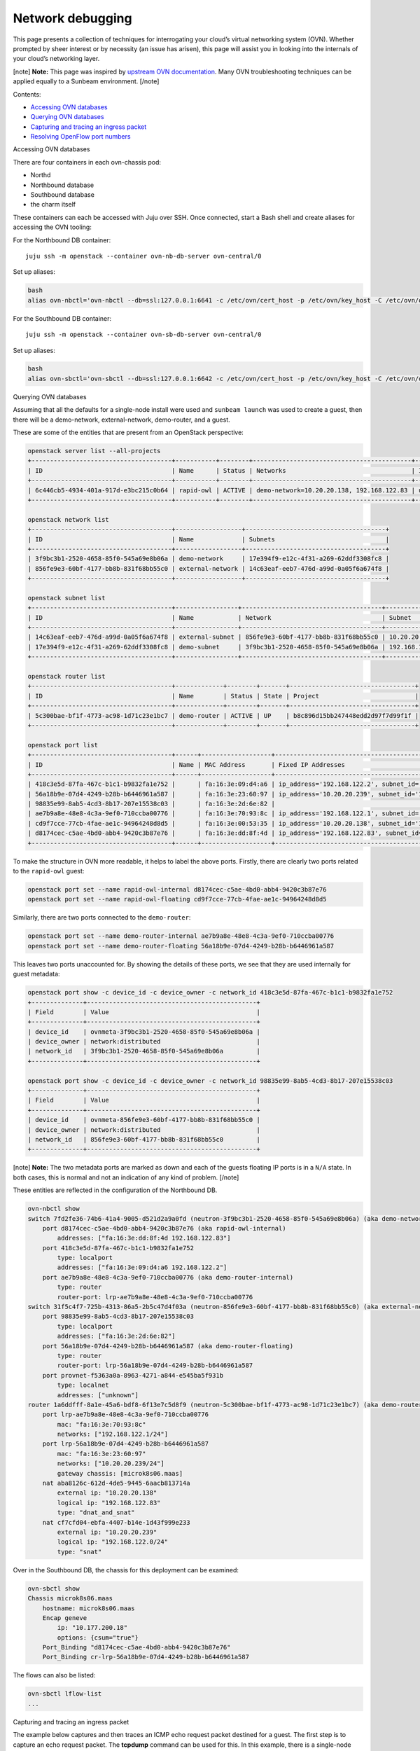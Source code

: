 Network debugging
=================

This page presents a collection of techniques for interrogating your
cloud’s virtual networking system (OVN). Whether prompted by sheer
interest or by necessity (an issue has arisen), this page will assist
you in looking into the internals of your cloud’s networking layer.

[note] **Note:** This page was inspired by `upstream OVN
documentation <https://docs.ovn.org/en/latest/tutorials/ovn-openstack.html>`__.
Many OVN troubleshooting techniques can be applied equally to a Sunbeam
environment. [/note]

Contents:

-  `Accessing OVN databases <#heading--accessing-ovn-databases>`__
-  `Querying OVN databases <#heading--accessing-ovn-databases>`__
-  `Capturing and tracing an ingress
   packet <#heading--capturing-and-tracing-an-ingress-packet>`__
-  `Resolving OpenFlow port
   numbers <#heading--resolving-openflow-port-numbers>`__

.. raw:: html

   <h2 id="heading--accessing-ovn-databases">

Accessing OVN databases

.. raw:: html

   </h2>

There are four containers in each ovn-chassis pod:

-  Northd
-  Northbound database
-  Southbound database
-  the charm itself

These containers can each be accessed with Juju over SSH. Once
connected, start a Bash shell and create aliases for accessing the OVN
tooling:

For the Northbound DB container:

::

   juju ssh -m openstack --container ovn-nb-db-server ovn-central/0

Set up aliases:

.. code:: text

   bash
   alias ovn-nbctl='ovn-nbctl --db=ssl:127.0.0.1:6641 -c /etc/ovn/cert_host -p /etc/ovn/key_host -C /etc/ovn/ovn-central.crt'

For the Southbound DB container:

::

   juju ssh -m openstack --container ovn-sb-db-server ovn-central/0

Set up aliases:

.. code:: text

   bash
   alias ovn-sbctl='ovn-sbctl --db=ssl:127.0.0.1:6642 -c /etc/ovn/cert_host -p /etc/ovn/key_host -C /etc/ovn/ovn-central.crt'

.. raw:: html

   <h2 id="heading--querying-ovn-databases">

Querying OVN databases

.. raw:: html

   </h2>

Assuming that all the defaults for a single-node install were used and
``sunbeam launch`` was used to create a guest, then there will be a
demo-network, external-network, demo-router, and a guest.

These are some of the entities that are present from an OpenStack
perspective:

.. code:: text

   openstack server list --all-projects
   +--------------------------------------+-----------+--------+-------------------------------------------+--------+---------+
   | ID                                   | Name      | Status | Networks                                  | Image  | Flavor  |
   +--------------------------------------+-----------+--------+-------------------------------------------+--------+---------+
   | 6c446cb5-4934-401a-917d-e3bc215c0b64 | rapid-owl | ACTIVE | demo-network=10.20.20.138, 192.168.122.83 | ubuntu | m1.tiny |
   +--------------------------------------+-----------+--------+-------------------------------------------+--------+---------+

   openstack network list
   +--------------------------------------+------------------+--------------------------------------+
   | ID                                   | Name             | Subnets                              |
   +--------------------------------------+------------------+--------------------------------------+
   | 3f9bc3b1-2520-4658-85f0-545a69e8b06a | demo-network     | 17e394f9-e12c-4f31-a269-62ddf3308fc8 |
   | 856fe9e3-60bf-4177-bb8b-831f68bb55c0 | external-network | 14c63eaf-eeb7-476d-a99d-0a05f6a674f8 |
   +--------------------------------------+------------------+--------------------------------------+

   openstack subnet list
   +--------------------------------------+-----------------+--------------------------------------+------------------+
   | ID                                   | Name            | Network                              | Subnet           |
   +--------------------------------------+-----------------+--------------------------------------+------------------+
   | 14c63eaf-eeb7-476d-a99d-0a05f6a674f8 | external-subnet | 856fe9e3-60bf-4177-bb8b-831f68bb55c0 | 10.20.20.0/24    |
   | 17e394f9-e12c-4f31-a269-62ddf3308fc8 | demo-subnet     | 3f9bc3b1-2520-4658-85f0-545a69e8b06a | 192.168.122.0/24 |
   +--------------------------------------+-----------------+--------------------------------------+------------------+

   openstack router list
   +--------------------------------------+-------------+--------+-------+----------------------------------+
   | ID                                   | Name        | Status | State | Project                          |
   +--------------------------------------+-------------+--------+-------+----------------------------------+
   | 5c300bae-bf1f-4773-ac98-1d71c23e1bc7 | demo-router | ACTIVE | UP    | b8c896d15bb247448edd2d97f7d99f1f |
   +--------------------------------------+-------------+--------+-------+----------------------------------+

   openstack port list
   +--------------------------------------+------+-------------------+-------------------------------------------------------------------------------+--------+
   | ID                                   | Name | MAC Address       | Fixed IP Addresses                                                            | Status |
   +--------------------------------------+------+-------------------+-------------------------------------------------------------------------------+--------+
   | 418c3e5d-87fa-467c-b1c1-b9832fa1e752 |      | fa:16:3e:09:d4:a6 | ip_address='192.168.122.2', subnet_id='17e394f9-e12c-4f31-a269-62ddf3308fc8'  | DOWN   |
   | 56a18b9e-07d4-4249-b28b-b6446961a587 |      | fa:16:3e:23:60:97 | ip_address='10.20.20.239', subnet_id='14c63eaf-eeb7-476d-a99d-0a05f6a674f8'   | ACTIVE |
   | 98835e99-8ab5-4cd3-8b17-207e15538c03 |      | fa:16:3e:2d:6e:82 |                                                                               | DOWN   |
   | ae7b9a8e-48e8-4c3a-9ef0-710ccba00776 |      | fa:16:3e:70:93:8c | ip_address='192.168.122.1', subnet_id='17e394f9-e12c-4f31-a269-62ddf3308fc8'  | ACTIVE |
   | cd9f7cce-77cb-4fae-ae1c-94964248d8d5 |      | fa:16:3e:00:53:35 | ip_address='10.20.20.138', subnet_id='14c63eaf-eeb7-476d-a99d-0a05f6a674f8'   | N/A    |
   | d8174cec-c5ae-4bd0-abb4-9420c3b87e76 |      | fa:16:3e:dd:8f:4d | ip_address='192.168.122.83', subnet_id='17e394f9-e12c-4f31-a269-62ddf3308fc8' | ACTIVE |
   +--------------------------------------+------+-------------------+-------------------------------------------------------------------------------+--------+

To make the structure in OVN more readable, it helps to label the above
ports. Firstly, there are clearly two ports related to the ``rapid-owl``
guest:

.. code:: text

   openstack port set --name rapid-owl-internal d8174cec-c5ae-4bd0-abb4-9420c3b87e76
   openstack port set --name rapid-owl-floating cd9f7cce-77cb-4fae-ae1c-94964248d8d5

Similarly, there are two ports connected to the ``demo-router``:

.. code:: text

   openstack port set --name demo-router-internal ae7b9a8e-48e8-4c3a-9ef0-710ccba00776
   openstack port set --name demo-router-floating 56a18b9e-07d4-4249-b28b-b6446961a587

This leaves two ports unaccounted for. By showing the details of these
ports, we see that they are used internally for guest metadata:

.. code:: text

   openstack port show -c device_id -c device_owner -c network_id 418c3e5d-87fa-467c-b1c1-b9832fa1e752
   +--------------+----------------------------------------------+
   | Field        | Value                                        |
   +--------------+----------------------------------------------+
   | device_id    | ovnmeta-3f9bc3b1-2520-4658-85f0-545a69e8b06a |
   | device_owner | network:distributed                          |
   | network_id   | 3f9bc3b1-2520-4658-85f0-545a69e8b06a         |
   +--------------+----------------------------------------------+

   openstack port show -c device_id -c device_owner -c network_id 98835e99-8ab5-4cd3-8b17-207e15538c03
   +--------------+----------------------------------------------+
   | Field        | Value                                        |
   +--------------+----------------------------------------------+
   | device_id    | ovnmeta-856fe9e3-60bf-4177-bb8b-831f68bb55c0 |
   | device_owner | network:distributed                          |
   | network_id   | 856fe9e3-60bf-4177-bb8b-831f68bb55c0         |
   +--------------+----------------------------------------------+

[note] **Note:** The two metadata ports are marked as down and each of
the guests floating IP ports is in a ``N/A`` state. In both cases, this
is normal and not an indication of any kind of problem. [/note]

These entities are reflected in the configuration of the Northbound DB.

.. code:: text

   ovn-nbctl show
   switch 7fd2fe36-74b6-41a4-9005-d521d2a9a0fd (neutron-3f9bc3b1-2520-4658-85f0-545a69e8b06a) (aka demo-network)
       port d8174cec-c5ae-4bd0-abb4-9420c3b87e76 (aka rapid-owl-internal)
           addresses: ["fa:16:3e:dd:8f:4d 192.168.122.83"]
       port 418c3e5d-87fa-467c-b1c1-b9832fa1e752
           type: localport
           addresses: ["fa:16:3e:09:d4:a6 192.168.122.2"]
       port ae7b9a8e-48e8-4c3a-9ef0-710ccba00776 (aka demo-router-internal)
           type: router
           router-port: lrp-ae7b9a8e-48e8-4c3a-9ef0-710ccba00776
   switch 31f5c4f7-725b-4313-86a5-2b5c47d4f03a (neutron-856fe9e3-60bf-4177-bb8b-831f68bb55c0) (aka external-network)
       port 98835e99-8ab5-4cd3-8b17-207e15538c03
           type: localport
           addresses: ["fa:16:3e:2d:6e:82"]
       port 56a18b9e-07d4-4249-b28b-b6446961a587 (aka demo-router-floating)
           type: router
           router-port: lrp-56a18b9e-07d4-4249-b28b-b6446961a587
       port provnet-f5363a0a-8963-4271-a844-e545ba5f931b
           type: localnet
           addresses: ["unknown"]
   router 1a6ddfff-8a1e-45a6-bdf8-6f13e7c5d8f9 (neutron-5c300bae-bf1f-4773-ac98-1d71c23e1bc7) (aka demo-router)
       port lrp-ae7b9a8e-48e8-4c3a-9ef0-710ccba00776
           mac: "fa:16:3e:70:93:8c"
           networks: ["192.168.122.1/24"]
       port lrp-56a18b9e-07d4-4249-b28b-b6446961a587
           mac: "fa:16:3e:23:60:97"
           networks: ["10.20.20.239/24"]
           gateway chassis: [microk8s06.maas]
       nat aba8126c-612d-4de5-9445-6aacb813714a
           external ip: "10.20.20.138"
           logical ip: "192.168.122.83"
           type: "dnat_and_snat"
       nat cf7cfd04-ebfa-4407-b14e-1d43f999e233
           external ip: "10.20.20.239"
           logical ip: "192.168.122.0/24"
           type: "snat"

Over in the Southbound DB, the chassis for this deployment can be
examined:

.. code:: text

   ovn-sbctl show
   Chassis microk8s06.maas
       hostname: microk8s06.maas
       Encap geneve
           ip: "10.177.200.18"
           options: {csum="true"}
       Port_Binding "d8174cec-c5ae-4bd0-abb4-9420c3b87e76"
       Port_Binding cr-lrp-56a18b9e-07d4-4249-b28b-b6446961a587

The flows can also be listed:

.. code:: text

   ovn-sbctl lflow-list
   ...

.. raw:: html

   <h2 id="heading--capturing-and-tracing-an-ingress-packet">

Capturing and tracing an ingress packet

.. raw:: html

   </h2>

The example below captures and then traces an ICMP echo request packet
destined for a guest. The first step is to capture an echo request
packet. The **tcpdump** command can be used for this. In this example,
there is a single-node install with access to the guests available from
the installation node. The guests floating IP address is
**10.20.20.138**. The routes on the box show that traffic for this
subnet will be routed to **br-ex**.

.. code:: text

   ip route | grep '10.20.20.0/24'
   10.20.20.0/24 dev br-ex proto kernel scope link src 10.20.20.1

Listen on the br-ex interface, filter for echo request packets (an ICMP
code of 8), and store the captured packets in a file for later usage:

Window 1:

.. code:: text

   sudo tcpdump -i br-ex "icmp[0] == 8" -w ping.pcap

Window 2:

.. code:: text

   ping -c3 10.20.20.138

The **ping.pcap** file should now contain the echo requests generated by
the ping command. To use these with the ovs trace utility the pcap file
needs to be converted. The utility for doing this is called
**ovs-pcap**. At the time of writing, this command is included in the
openstack-hypervisor snap but is not exposed. However it can still be
used:

.. code:: text

   /snap/openstack-hypervisor/current/usr/bin/ovs-pcap ping.pcap > ping.hex

The ``ping.hex`` file will contain three entries corresponding to each
of the echo requests. For this example only the first is needed.

.. code:: text

   IN_PORT="br-ex"
   BRIDGE="br-ex"
   PACKET=$(head -1 ping.hex)
   sudo openstack-hypervisor.ovs-appctl ofproto/trace $BRIDGE in_port="$IN_PORT" $PACKET

If all is well the last rule in the output should end with:

.. code:: text

   ...
   65. reg15=0x3,metadata=0x2, priority 100, cookie 0x3d326af3
       output:2

This shows that the packet was sent out of OpenFlow port number 2. This
corresponds to the intended guest (See “Resloving OpenFlow port numbers”
below).

Tracing a hypothetical ingress packet
~~~~~~~~~~~~~~~~~~~~~~~~~~~~~~~~~~~~~

By default, a guest launched in the demo project will respond to an echo
request.

.. code:: text

   ping -q -c3 10.20.20.138
   PING 10.20.20.138 (10.20.20.138) 56(84) bytes of data.

   --- 10.20.20.138 ping statistics ---
   3 packets transmitted, 3 received, 0% packet loss, time 2045ms
   rtt min/avg/max/mdev = 0.351/0.472/0.692/0.155 ms

This request can be simulated using ovs-appctl. Sunbeam installs this
utility as part of the openstack-hypervisor snap and can be accessed via
openstack-hypervisor.ovs-appctl:

.. code:: text

   sudo openstack-hypervisor.ovs-appctl --help
   ovs-appctl, for querying and controlling Open vSwitch daemon
   ...

To simulate the echo request above, some information needs to be
gathered. Since the packet enters ovs via the br-ex bridge the first
step is to gather the MAC and IP address of the bridge:

.. code:: text

   ip address show  br-ex
   48: br-ex: <BROADCAST,MULTICAST,UP,LOWER_UP> mtu 1500 qdisc noqueue state UNKNOWN group default qlen 1000
       link/ether 46:fc:d8:8d:05:49 brd ff:ff:ff:ff:ff:ff
       inet 10.20.20.1/24 scope global br-ex
          valid_lft forever preferred_lft forever
       inet6 fe80::44fc:d8ff:fe8d:549/64 scope link
          valid_lft forever preferred_lft forever

   BR_EX_MAC="46:fc:d8:8d:05:49"
   BR_EX_IP="10.20.20.1"

OpenFlow assigns each port a number so the next step is to find what
number has been assigned to the br-ex port on the br-ex bridge:

.. code:: text

   sudo openstack-hypervisor.ovs-vsctl get Interface br-ex ofport
   65534
   PORT_BR_EX=65534

Next, gather data about the destination of the request. The IP address
that was ping’d earlier was 10.20.20.138:

.. code:: text

   GUEST_FLOATING_IP="10.20.20.138"

The demo-router is going to handle this traffic so the destination MAC
address in this case is actually the MAC address of the demo-routers
port on the external network:

.. code:: text

   openstack port list --router demo-router
   +--------------------------------------+----------------------+-------------------+------------------------------------------------------------------------------+--------+
   | ID                                   | Name                 | MAC Address       | Fixed IP Addresses                                                           | Status |
   +--------------------------------------+----------------------+-------------------+------------------------------------------------------------------------------+--------+
   | 56a18b9e-07d4-4249-b28b-b6446961a587 | demo-router-floating | fa:16:3e:23:60:97 | ip_address='10.20.20.239', subnet_id='14c63eaf-eeb7-476d-a99d-0a05f6a674f8'  | ACTIVE |
   | ae7b9a8e-48e8-4c3a-9ef0-710ccba00776 | demo-router-internal | fa:16:3e:70:93:8c | ip_address='192.168.122.1', subnet_id='17e394f9-e12c-4f31-a269-62ddf3308fc8' | ACTIVE |
   +--------------------------------------+----------------------+-------------------+------------------------------------------------------------------------------+--------+

   ROUTER_EXT_MAC="fa:16:3e:23:60:97"

Since this is going to trace a single packet, information about the type
of packet is needed. In this case, it is the echo request which is part
of the ping. An ipv4 icmp echo request has an icmp_type of 8 and a code
of 0. Lastly, nw_ttl needs to be set to accommodate the number of hops
needed. In this case ‘64’ is a reasonable value.

Putting this all together:

.. code:: text

   sudo openstack-hypervisor.ovs-appctl ofproto/trace \
      br-ex \
      icmp,\
      in_port=$PORT_BR_EX,\
      dl_src=$BR_EX_MAC,\
      dl_dst=$ROUTER_EXT_MAC,\
      nw_src=$BR_EX_IP,\
      nw_dst=$GUEST_FLOATING_IP,\
      nw_ttl=64,\
      icmp_type=8,\
      icmp_code=0

This produces a large amount of output - details of how the packet is
traversing the OpenFlow rules - but the important piece is at the end:

.. code:: text

   ...
   65. reg15=0x3,metadata=0x2, priority 100, cookie 0x3d326af3
       output:2

This shows that the packet was sent out of OpenFlow port number 2. This
corresponds to the intended guest (see “Resolving OpenFlow port numbers”
below).

Finally, delete the security group rule that is permitting ICMP traffic
and check that the trace command now drops the traffic.

.. code:: text

   openstack security group list --project demo
   +--------------------------------------+---------+------------------------+----------------------------------+------+
   | ID                                   | Name    | Description            | Project                          | Tags |
   +--------------------------------------+---------+------------------------+----------------------------------+------+
   | 00aed662-f303-47fa-82a7-86cde90a4ee1 | default | Default security group | b8c896d15bb247448edd2d97f7d99f1f | []   |
   +--------------------------------------+---------+------------------------+----------------------------------+------+

   openstack security group rule list --ingress --protocol icmp 00aed662-f303-47fa-82a7-86cde90a4ee1
   +--------------------------------------+-------------+-----------+-----------+------------+-----------+-----------------------+----------------------+
   | ID                                   | IP Protocol | Ethertype | IP Range  | Port Range | Direction | Remote Security Group | Remote Address Group |
   +--------------------------------------+-------------+-----------+-----------+------------+-----------+-----------------------+----------------------+
   | 33237298-6052-45d9-9a7e-1fee0a7587b7 | icmp        | IPv4      | 0.0.0.0/0 |            | ingress   | None                  | None                 |
   +--------------------------------------+-------------+-----------+-----------+------------+-----------+-----------------------+----------------------+

   openstack security group rule delete 33237298-6052-45d9-9a7e-1fee0a7587b7

This time the trace command ends with:

.. code:: text

   ...
   44. ip,reg0=0x200/0x200,reg15=0x3,metadata=0x2, priority 2001, cookie 0x5eeee244
       drop

.. raw:: html

   <h2 id="heading--resolving-openflow-port-numbers">

Resolving OpenFlow port numbers

.. raw:: html

   </h2>

When looking at OpenFlow rules or tracing a packet, the ports are given
numbers. These are the OpenFlow port numbers. For example, to find what
port 2 corresponds to:

.. code:: text

   sudo openstack-hypervisor.ovs-vsctl find interface ofport=2 | grep -E "^name"
   name                : tapd8174cec-c5

Often the first part of the corresponding port’s UUID is included in the
name of the device. This enables it to be traced back:

.. code:: text

   openstack port list | grep d8174cec-c5
   | d8174cec-c5ae-4bd0-abb4-9420c3b87e76 | rapid-owl-internal   | fa:16:3e:dd:8f:4d | ip_address='192.168.122.83', subnet_id='17e394f9-e12c-4f31-a269-62ddf3308fc8' | ACTIVE |
